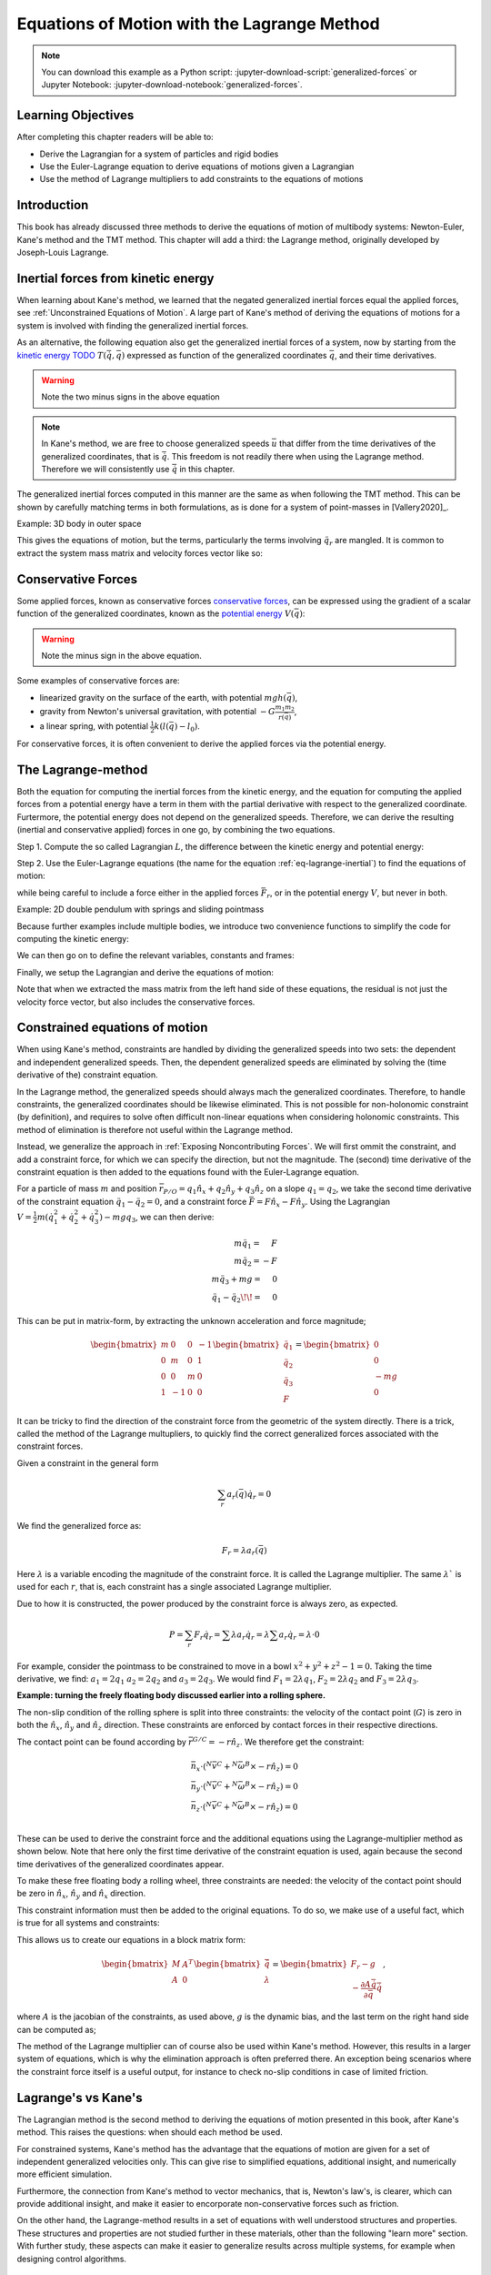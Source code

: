 ============================================
Equations of Motion with the Lagrange Method
============================================

.. note::

   You can download this example as a Python script:
   :jupyter-download-script:`generalized-forces` or Jupyter Notebook:
   :jupyter-download-notebook:`generalized-forces`.

.. jupyter-execute::

   import sympy as sm
   import sympy.physics.mechanics as me
   me.init_vprinting(use_latex='mathjax')

.. container:: invisible

   .. jupyter-execute::

      class ReferenceFrame(me.ReferenceFrame):

          def __init__(self, *args, **kwargs):

              kwargs.pop('latexs', None)

              lab = args[0].lower()
              tex = r'\hat{{{}}}_{}'

              super(ReferenceFrame, self).__init__(*args,
                                                   latexs=(tex.format(lab, 'x'),
                                                           tex.format(lab, 'y'),
                                                           tex.format(lab, 'z')),
                                                   **kwargs)
      me.ReferenceFrame = ReferenceFrame

Learning Objectives
===================

After completing this chapter readers will be able to:

- Derive the Lagrangian for a system of particles and rigid bodies
- Use the Euler-Lagrange equation to derive equations of motions given a Lagrangian
- Use the method of Lagrange multipliers to add constraints to the equations of motions

Introduction
============

This book has already discussed three methods to derive the equations
of motion of multibody systems: Newton-Euler, Kane's method and the TMT
method. This chapter will add a third: the Lagrange method, originally 
developed by Joseph-Louis Lagrange.



Inertial forces from kinetic energy
===================================

When learning about Kane's method, we learned that the negated generalized inertial
forces equal the applied forces, see :ref:`Unconstrained Equations of Motion`.
A large part of Kane's method of deriving the equations of motions for a 
system is involved with finding the generalized inertial forces.

As an alternative, the following equation also get the generalized inertial forces of a
system, now by starting from the `kinetic energy TODO`_ :math:`T(\dot{\bar{q}}, \bar{q})`
expressed as function of the generalized coordinates :math:`\bar{q}`, and 
their time derivatives.

.. _`kinetic energy TODO`: https://en.wikipedia.org/wiki/Work_in_process


.. math::
  :label: eq-lagrange-inertial

   -\bar{F}^*_r = \frac{\mathrm{d}}{\mathrm{d}t}\left(\frac{\partial T}{\partial u_r}
        \right) - \frac{\partial T}{\partial q_r}

.. warning:: Note the two minus signs in the above equation

.. note::

   In Kane's method, we are free to choose generalized speeds :math:`\bar{u}` that differ from
   the time derivatives of the generalized coordinates, that is :math:`\dot{\bar{q}}`. This
   freedom is not readily there when using the Lagrange method. Therefore we will consistently use
   :math:`\dot{\bar{q}}` in this chapter.

The generalized inertial forces computed in this manner are the same as when following
the TMT method. This can be shown by carefully matching terms in both formulations, as
is done for a system of point-masses in [Vallery2020]_.

Example: 3D body in outer space

.. jupyter-execute::

   # Setting up reference frames
   psi,theta, phi, x, y, z = me.dynamicsymbols('psi theta phi x y z')
   N = me.ReferenceFrame('N')
   B = me.ReferenceFrame('B')
   B.orient_body_fixed(N, (psi, theta, phi), 'zxy')

   # Mass and inertia
   m, Ixx, Iyy, Izz = sm.symbols('M, I_{xx}, I_{yy}, I_{zz}')
   I_B = me.inertia(B, Ixx, Iyy, Izz)

   # Kinematics and kinetic energy

   omega_B = B.ang_vel_in(N)
   r_com = x*N.x + y*N.y + z*N.z
   v_com = r_com.dt(N)
   T = omega_B.dot(I_B.dot(omega_B))/2 + m*v_com.dot(v_com)/2

   # Euler-Lagrange equation

   t = me.dynamicsymbols._t
   q = sm.Matrix([psi, theta, phi, x, y, z])
   qdot = q.diff(t)
   qddot = qdot.diff(t)
   p = sm.Matrix([T]).jacobian(qdot).transpose()
   g = -sm.Matrix([T]).jacobian(q).transpose()
   left_hand_side = p.diff(t) + g


This gives the equations of motion, but the terms, particularly the terms
involving :math:`\ddot{q}_r` are mangled. It is common to extract the system
mass matrix and velocity forces vector like so:

.. jupyter-execute::

   mass_matrix = left_hand_side.jacobian(qddot)
   dynamic_bias = left_hand_side - mass_matrix*qddot


Conservative Forces
===================

Some applied forces, known as conservative forces `conservative forces`_, can
be expressed using the gradient of a scalar function of the generalized coordinates,
known as the `potential energy`_ :math:`V(\bar{q})`:

.. math::
   :label: eq-potential-energy

   \bar{F}_r = -\frac{\partial V}{\partial q_r}

.. warning:: Note the minus sign in the above equation.

.. _`conservative forces`: https://en.wikipedia.org/wiki/Conservative_force
.. _`potential energy`: https://en.wikipedia.org/wiki/Potential_energy

Some examples of conservative forces are:

* linearized gravity on the surface of the earth, with potential :math:`m g h(\bar{q})`,
* gravity from Newton's universal gravitation, with potential :math:`-G \frac{m_1m_2}{r(\bar{q})}`,
* a linear spring, with potential :math:`\frac{1}{2}k(l(\bar{q}) - l_0)`.

For conservative forces, it is often convenient to derive the applied forces via 
the potential energy.


The Lagrange-method
===================

Both the equation for computing the inertial forces from the kinetic energy, and 
the equation for computing the applied forces from a potential energy have a term
in them with the partial derivative with respect to the generalized coordinate. 
Furtermore, the potential energy does not depend on the generalized speeds. 
Therefore, we can derive the resulting (inertial and conservative applied) forces
in one go, by combining the two equations.

Step 1. Compute the so called Lagrangian :math:`L`, the difference between the 
kinetic energy and potential energy:

.. math::
   :label: eq-lagrangian

   L = T - V

Step 2. Use the Euler-Lagrange equations (the name for the equation 
:ref:`eq-lagrange-inertial`) to find the equations of motion:

.. math::
   :label: eq-euler-lagrange

   \frac{\mathrm{d}}{\mathrm{d}t}\left(\frac{\partial L}{\partial u_r}
       \right) - \frac{\partial L}{\partial q_r} = \bar{F}_r,
    
while being careful to include a force either in the applied forces 
:math:`\bar{F}_r`, or in the potential energy :math:`V`, but never
in both.


Example: 2D double pendulum with springs and sliding pointmass

Because further examples include multiple bodies, we introduce two convenience functions to
simplify the code for computing the kinetic energy:

.. jupyter-execute::

   def squarednorm(a):
       return a.dot(a)

   def quadraticform(I, v):
       return v.dot(I.dot(v))

We can then go on to define the relevant variables, constants and frames:

.. jupyter-execute::

   m, g, kt, kl, l = sm.symbols('m, g, k_t, k_l, l')
   q1, q2, q3 = me.dynamicsymbols('q1, q2, q3')

   N = me.ReferenceFrame('N')
   A = me.ReferenceFrame('A')
   B = me.ReferenceFrame('B')

   A.orient_axis(N, q1, N.z)
   B.orient_axis(A, q2, A.x)

   O = me.Point('O')
   Ao = me.Point('A_O')
   Bo = me.Point('B_O')
   Q = me.Point('Q')

   Ao.set_pos(O, l/2*A.x)
   Bo.set_pos(O, l*A.x)
   Q.set_pos(Bo, q3*B.y)

   O.set_vel(N, 0)

   I = m*l**2/12
   I_A_Ao = I*me.outer(A.y, A.y) + I*me.outer(A.z, A.z)
   I_B_Bo = I*me.outer(B.x, B.x) + I*me.outer(B.z, B.z)

Finally, we setup the Lagrangian and derive the equations of motion:

.. jupyter-execute::

   t = sm.symbols('t')
   q = sm.Matrix([q1, q2, q3])
   qdot = q.diff(t)
   qddot = qdot.diff(t)

   T = m/2*(squarednorm(Ao.vel(N)) + squarednorm(Bo.vel(N)) + squarednorm(Q.vel(N))) + 1/2*(
       quadraticform(I_A_Ao, A.ang_vel_in(N)) + quadraticform(I_B_Bo, A.ang_vel_in(N))
   )
   V = m*g*(Ao.pos_from(O).dot(-N.x) + Bo.pos_from(O).dot(-N.x)) + kt/2*(q1**2) + kt/2*q2**2 + kl/2*q3**2

   L = sm.Matrix([T - V])
   lhs = L.jacobian(qdot).diff(t) - L.jacobian(q)
   M = lhs.transpose().jacobian(qddot)
   G = lhs.transpose() - M*qddot


Note that when we extracted the mass matrix from the left hand side of these
equations, the residual is not just the velocity force vector, but also
includes the conservative forces.



Constrained equations of motion
===============================

When using Kane's method, constraints are handled by dividing the generalized speeds into two sets:
the dependent and independent generalized speeds. Then, the dependent generalized speeds are eliminated 
by solving the (time derivative of the) constraint equation.

In the Lagrange method, the generalized speeds should always mach the generalized coordinates.
Therefore, to handle constraints, the generalized coordinates should be likewise eliminated. This
is not possible for non-holonomic constraint (by definition), and requires to solve often difficult
non-linear equations when considering holonomic constraints. This method of elimination is therefore
not useful within the Lagrange method.

Instead, we generalize the approach in :ref:`Exposing Noncontributing Forces`. We will first ommit the
constraint, and add a constraint force, for which we can specify the direction, but not the magnitude. 
The (second) time derivative of the constraint equation is then added to the equations found with the
Euler-Lagrange equation.

For a particle of mass :math:`m` and position :math:`\bar{r}_{P/O} = q_1 \hat{n}_x + q_2 \hat{n}_y + q_3\hat{n}_z` on a 
slope :math:`q_1 = q_2`, we take the second time derivative of the constraint equation :math:`\ddot{q_1} - \ddot{q_2} = 0`,
and a constraint force :math:`\bar{F} = F\hat{n}_x - F\hat{n}_y`. Using the Lagrangian 
:math:`V = \frac{1}{2}m(\dot{q}_1^2 + \dot{q}_2^2 + \dot{q}_3^2) - mgq_3`, we can then derive:

.. math::
    \begin{array}{r}
    m\ddot{q}_1= \phantom{-}F\\
    m\ddot{q}_2= -F\\
    m\ddot{q}_3 + mg = \phantom{-}0\\
    \ddot{q}_1 - \ddot{q}_2\!\! = \phantom{-}0 
    \end{array}

This can be put in matrix-form, by extracting the unknown acceleration and force magnitude;

.. math::
    \begin{bmatrix} m & 0 & 0 &-1 \\ 0 & m & 0 & 1 \\ 0 & 0 & m & 0 \\ 1 & -1 & 0 & 0\end{bmatrix}
    \begin{bmatrix} \ddot{q}_1 \\ \ddot{q}_2 \\ \ddot{q}_3 \\ F \end{bmatrix} = \begin{bmatrix} 0 \\ 0 \\ -mg \\ 0\end{bmatrix}


It can be tricky to find the direction of the constraint force from the geometric of the system directly.
There is a trick, called the method of the Lagrange multupliers, to quickly find the correct generalized
forces associated with the constraint forces. 

Given a constraint in the general form

.. math::

    \sum_r a_r(\bar{q}) \dot{q}_r = 0

We find the generalized force as:

.. math::

    F_r = \lambda a_r(\bar{q})

Here :math:`\lambda` is a variable encoding the magnitude of the constraint force. It is
called  the Lagrange multiplier. The same :math:`\lambda`` is used for each :math:`r`, that is, 
each constraint has a single associated Lagrange multiplier.

Due to how it is constructed, the power produced by the constraint force is always zero, as expected.

.. math::

    P = \sum_r F_r\dot{q}_r = \sum \lambda a_r\dot{q}_r  = \lambda \sum a_r\dot{q}_r = \lambda \cdot 0

For example, consider the pointmass to be constrained to move in a bowl :math:`x^2 + y^2 + z^2 -1 = 0`.
Taking the time derivative, we find: :math:`a_1 = 2q_1` :math:`a_2 = 2q_2` and :math:`a_3 = 2q_3`.
We would find :math:`F_1 = 2\lambda q_1`, :math:`F_2 = 2\lambda q_2` and :math:`F_3 = 2\lambda q_3`.


**Example: turning the freely floating body discussed earlier into a rolling sphere.**

The non-slip condition of the rolling sphere is split into three constraints: the velocity of
the contact point (:math:`G`) is zero in both the :math:`\hat{n}_x`, :math:`\hat{n}_y` and :math:`\hat{n}_z`
direction. These constraints are enforced by contact forces in their respective directions.

The contact point can be found according by :math:`\bar{r}^{G/C} = -r \hat{n}_z`. We therefore get the
constraint:

.. math::

    \begin{array}{l}
    \bar{n}_x\cdot ({}^N\bar{v}^C + {}^N\bar{\omega}^B \times -r\hat{n}_z) = 0 \\
    \bar{n}_y\cdot ({}^N\bar{v}^C + {}^N\bar{\omega}^B \times -r\hat{n}_z) = 0 \\
    \bar{n}_z\cdot ({}^N\bar{v}^C + {}^N\bar{\omega}^B \times -r\hat{n}_z) = 0 \\
    \end{array}

These can be used to derive the constraint force and the additional equations using the Lagrange-multiplier
method as shown below. Note that here only the first time derivative of the constraint equation is used, 
again because the second time derivatives of the generalized coordinates appear.

.. container:: invisible

    .. jupyter-execute::

        # Setting up reference frames
        psi,theta, phi, x, y, z = me.dynamicsymbols('psi theta phi x y z')
        N = me.ReferenceFrame('N')
        B = me.ReferenceFrame('B')
        B.orient_body_fixed(N, (psi, theta, phi), 'zxy')

        # Mass and inertia
        m, Ixx, Iyy, Izz = sm.symbols('M, I_{xx}, I_{yy}, I_{zz}')
        I_B = me.inertia(B, Ixx, Iyy, Izz)

        # Kinematics and kinetic energy

        omega_B = B.ang_vel_in(N)
        r_com = x*N.x + y*N.y + z*N.z
        v_com = r_com.dt(N)
        T = omega_B.dot(I_B.dot(omega_B))/2 + m*v_com.dot(v_com)/2

        # Euler-Lagrange equation

        t = me.dynamicsymbols._t
        q = sm.Matrix([psi, theta, phi, x, y, z])
        qdot = q.diff(t)
        qddot = qdot.diff(t)
        p = sm.Matrix([T]).jacobian(qdot).transpose()
        g = -sm.Matrix([T]).jacobian(q).transpose()
        left_hand_side = p.diff(t) + g
        mass_matrix = left_hand_side.jacobian(qddot)
        dynamic_bias = left_hand_side - mass_matrix*qddot

To make these free floating body a rolling wheel, three constraints are needed: the
velocity of the contact point should be zero in :math:`\hat{n}_x`, :math:`\hat{n}_y`
and :math:`\hat{n}_x` direction.

.. jupyter-execute::

    lambda1, lambda2, lambda3 = me.dynamicsymbols('lambda1, lambda2, lambda3') 
    constraint = (v_com + B.ang_vel_in(N).cross(-N.z)).to_matrix(N)
    A = constraint.jacobian(qdot)
    diff_constraint = constraint.diff(t)

This constraint information must then be added to the original equations. To do
so, we make use of a useful fact, which is true for all systems and constraints:

.. jupyter-execute::

    diff_constraint.jacobian(qddot) - A

This allows us to create our equations in a block matrix form:

.. math::
        \begin{bmatrix} M & A^T \\ A & 0\end{bmatrix}\begin{bmatrix}\ddot{\bar{q}} \\ \lambda \end{bmatrix} = 
        \begin{bmatrix} F_r - g \\ - \frac{\partial A\dot{\bar{q}}}{\partial \bar{q}}\dot{\bar{q}} \end{bmatrix},

where :math:`A` is the jacobian of the constraints, as used above,  :math:`g` is the dynamic bias, and the last term on the right hand side can be computed as;

.. jupyter-execute::

    constraint_bias = diff_constraint - diff_constraint.jacobian(qddot)*qddot





    
    

    



    
The method of the Lagrange multiplier can of course also be used within Kane's method. However,
this results in a larger system of equations, which is why the elimination approach is often
preferred there. An exception being scenarios where the constraint force itself is a useful output,
for instance to check no-slip conditions in case of limited friction.


Lagrange's vs Kane's
====================

The Lagrangian method is the  second method to deriving the equations of motion presented in this book,
after Kane's method. This raises the questions: when should each
method be used.

For constrained systems, Kane's method has the advantage that the equations of motion are given for a set of
independent generalized velocities only. This can give rise to simplified equations, additional insight, and
numerically more efficient simulation.

Furthermore, the connection from Kane's method to vector mechanics, that is, Newton's law's, is clearer, which
can provide additional insight, and make it easier to encorporate non-conservative forces such as friction.

On the other hand, the Lagrange-method results in a set of equations with well understood structures and properties.
These structures and properties are not studied further in these materials, other than the following "learn more" section.
With further study, these aspects can make it easier to generalize results across multiple systems, for example
when designing control algorithms.


(Learn more) Generalized momentum
=================================

The partial derivative of the Lagrangian with respect to generalized speed is
called the generalized momentum.

Examples showing that this matches to momentum and angular momentum in relevant 
particle cases.

If the Lagrangian does not depend on a generalized coordinates, its associated
generalized momentum is conserved.

Some ideas behind generalized momentum will be discussed with the following example,
which is a simplified version of the falling cat example:
* body A is a cylinder that can rotate wrt ground around same axis as gravity: :math:`\hat{n}_z``
* body B is a cylinder that can rotate wrt body A around same axis as gravity
* body C is a cylinder that can rotate wrt body C around a (body fixed) axis perpendicular to gravity :math:`\hat{b}_x`
* There are two actuators providing a torque on the joints between bodies A and B and bodies B and C respectively.

This example will also show how to apply motor torques at joints.

.. jupyter-execute::

   t, l, r, T_b, T_c = sm.symbols('t, l, r, T_b, T_c')
   q1, q2, q3 = me.dynamicsymbols('q1, q2, q3')

   N = me.ReferenceFrame('N')
   A = me.ReferenceFrame('A')
   B = me.ReferenceFrame('B')
   C = me.ReferenceFrame('C')

   A.orient_axis(N, q1, N.z)
   B.orient_axis(A, q2, A.z)
   C.orient_axis(B, q3, B.x) 

   g = 1
   rho = 1
   m = rho*l*sm.pi*r**2
   I_xx_or_yy = m/12*(3*r**2 + l**2)
   I_zz= m/2*r**2
   I_A_Ao = me.inertia(A, I_xx_or_yy , I_xx_or_yy, I_zz)
   I_B_Bo = me.inertia(B, I_xx_or_yy , I_xx_or_yy, I_zz)
   I_C_Co = me.inertia(C, I_xx_or_yy , I_xx_or_yy, I_zz)

   O = me.Point('O')
   O.set_vel(N, 0.0)
   Ao = me.Point("A_c")
   Ao.set_pos(O, -0.5*l*A.z)
   Bo = me.Point("B_c")
   Bo.set_pos(Ao, -0.5*l*A.z - 0.5*l*B.z)
   Co = me.Point("C_c")
   Co.set_pos(Bo, -0.5*l*B.z -0.5*l*C.z)

The next step is again to form the Lagrangian and find the equations of motion. As the system has no further constraints, 
the Lagrange multiplier method is not needed. The actuator torques are added to the right hand side of the equation, in
the same way as active forces are added to Kane's equations. Here the torques are represented by the variables :math:`T_b`
and :math:`T_c` are used to represent.

.. jupyter-execute::

   T = m/2*(squarednorm(Ao.vel(N)) + squarednorm(Bo.vel(N)) + squarednorm(Co.vel(N))) + 1/2*(
           quadraticform(I_A_Ao, A.ang_vel_in(N)) + quadraticform(I_B_Bo, B.ang_vel_in(N)) + quadraticform(I_C_Co, C.ang_vel_in(N)))
   V = m*g*N.z.dot(Co.pos_from(O))
   L = sm.Matrix([T - V])

   q = sm.Matrix([q1, q2, q3])
   q_dot = q.diff(t)
   q_ddot = q_dot.diff(t)

   p = L.jacobian(q_dot)
   p.simplify()
   lhs = p.diff(t) - L.jacobian(q)
   rhs = sm.Matrix([0.0, T_b, T_c])

   M = lhs.transpose().jacobian(q_ddot)
   G = lhs.transpose() - M*q_ddot

   q_ddot_sol = M.solve(rhs - G)


.. Practice problem: add a damping force or a coulomb friction force in the first joint 
.. (the example and this problem are inspired by a talk by A. Ruina, https://www.youtube.com/watch?v=j-wHI764dWU)


The generalized momenta are an invertable function of the generalized speeds. We can therefore replace the
Lagrangian equation by:

.. math::

    \dot{p_r} = \frac{\partial L}{\partial q_r}

.. math::

    \dot{q_r} = \dot{q_r}(\bar{p})  

which are equivalent to the equations obtained using Hamilton's method. Hamiltonian systems and their
extension Port-Hamiltonian system are often used in physics and control theory respectively.

For the system described above, the following derives these equations:

.. jupyter-execute::

   p1, p2, p3 = me.dynamicsymbols('p1, p2, p3')
   p_sym = sm.Matrix([p1, p2, p3])
   J_p_wrt_qdot = p.transpose().jacobian(q_dot)
   p_dot = rhs - L.jacobian(q).transpose()
   q_dot_solve = J_p_wrt_qdot.solve(p_sym)

There are two important realizations:

.. jupyter-execute::

   p_dot

Here we see t that the time derivative of the first generalized momentum is zero. That means the generalized momentum
is conserved. This is always the case when the Lagrangian does not depend on a given generalized coordinate, and there
are no non-conservative active forces acting on that coordinate either. This statement is a particular case of the
so called Noether's theorem.

.. jupyter-execute::

   J_p_wrt_qdot - M

The jacobian of the generalized momenta with respect to the generalized coordinates is the mass matrix. This is always
true. As a result, we have:

.. math::

    p = M(q)\dot{q},

which explains the name generalized momentum, as this matches the definitions of momentum and angular momentum in the case
of pointmasses.


(Learn more) Euler-Lagrange in optimization
===========================================

The Euler-Lagrange equation also appears in a different setting: optimization. When optimizing
a function $f$ over its arguments $q$, we have the well known necessary condition for an optimum:

.. math::

    \frac{\partial f}{\partial q} = 0

It is also possible to consider optimizing not over variables, but over functions of one variable. 
To do so, there must then be a function-like thing that turns possible function into a value which we want to
optimize. Such a function-like thing is called a functional, and is often given as an integral. The
optimization problem then takes the following form:

.. math::

    \min_{q(t)} \int_{0}^{T} L(t, q, \dot{q})\text{d}t \quad \text{s.t.} q(0) = 0, q(T) = q_T  

Examples of such optimizations are:

* The shortest path problem, where :math:`L = |\dot{q}|`
* The brachistochrone problem, that tries to find the shape of a slope, such that a ball rolling off it
  reaches the bottom in minimal time
* Various optimal control problem, in which the integral over the torque squared plus the position error squared
  should be minimized.

For the functional optimization problem, there is again a necessary condition:

.. math::

    \frac{\text{d}}{\text{d}t}\frac{\partial L}{\partial \dot{q}} - \frac{\partial L}{\partial q}= 0,

which we recognize as the Euler-Lagrange equations.

This means that the laws of nature governing rigid body motions result in motions that minimize the integral of the
Lagrangian.  This is called Hamilton's principle. It turns out that many physical laws take such a form of minimizing
the value of a function. One example is Fermat's principle, which states that light takes the path of minimum time.

The optimization point-of-view of the Lagrange method also gives an interpretation for the Lagrange multipliers. They
are the same as the Lagrange multipliers used in optimization.






